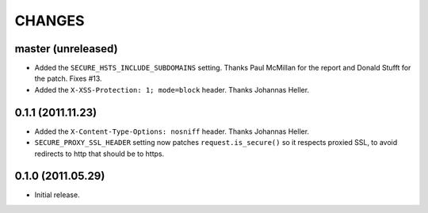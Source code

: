 CHANGES
=======


master (unreleased)
-------------------

* Added the ``SECURE_HSTS_INCLUDE_SUBDOMAINS`` setting. Thanks Paul McMillan
  for the report and Donald Stufft for the patch. Fixes #13.

* Added the ``X-XSS-Protection: 1; mode=block`` header. Thanks Johannas Heller.


0.1.1 (2011.11.23)
------------------

* Added the ``X-Content-Type-Options: nosniff`` header. Thanks Johannas Heller.

* ``SECURE_PROXY_SSL_HEADER`` setting now patches ``request.is_secure()`` so it
  respects proxied SSL, to avoid redirects to http that should be to https.


0.1.0 (2011.05.29)
------------------

* Initial release.

